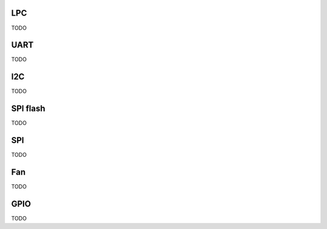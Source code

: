 LPC
===

TODO

UART
====

TODO

I2C
===

TODO

SPI flash
=========

TODO

SPI
===

TODO

Fan
===

TODO

GPIO
====

TODO
